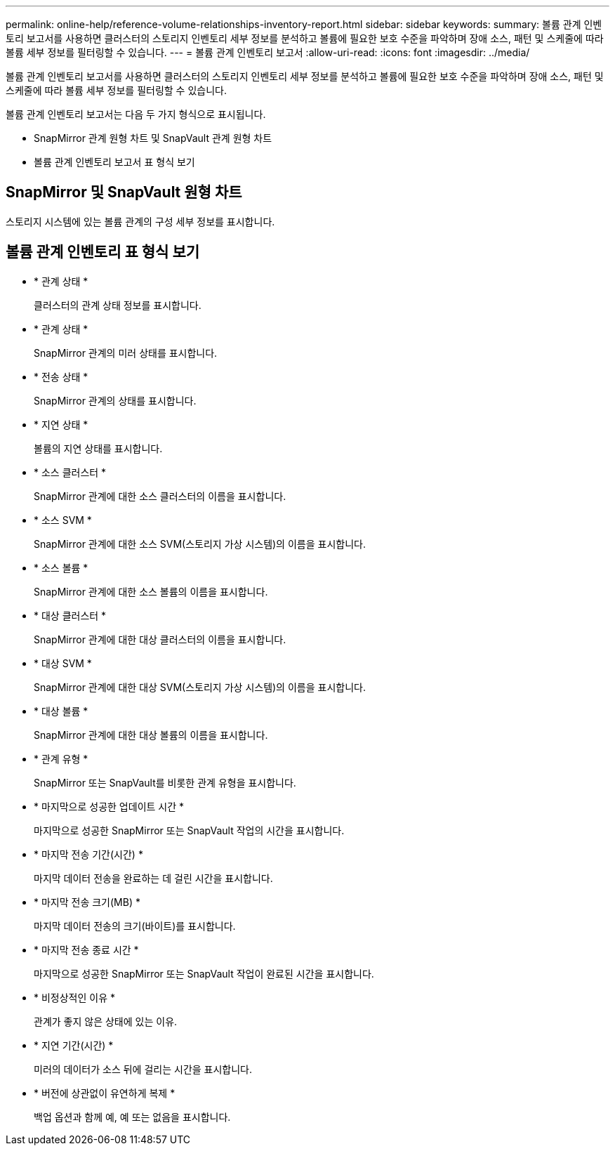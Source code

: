 ---
permalink: online-help/reference-volume-relationships-inventory-report.html 
sidebar: sidebar 
keywords:  
summary: 볼륨 관계 인벤토리 보고서를 사용하면 클러스터의 스토리지 인벤토리 세부 정보를 분석하고 볼륨에 필요한 보호 수준을 파악하며 장애 소스, 패턴 및 스케줄에 따라 볼륨 세부 정보를 필터링할 수 있습니다. 
---
= 볼륨 관계 인벤토리 보고서
:allow-uri-read: 
:icons: font
:imagesdir: ../media/


[role="lead"]
볼륨 관계 인벤토리 보고서를 사용하면 클러스터의 스토리지 인벤토리 세부 정보를 분석하고 볼륨에 필요한 보호 수준을 파악하며 장애 소스, 패턴 및 스케줄에 따라 볼륨 세부 정보를 필터링할 수 있습니다.

볼륨 관계 인벤토리 보고서는 다음 두 가지 형식으로 표시됩니다.

* SnapMirror 관계 원형 차트 및 SnapVault 관계 원형 차트
* 볼륨 관계 인벤토리 보고서 표 형식 보기




== SnapMirror 및 SnapVault 원형 차트

스토리지 시스템에 있는 볼륨 관계의 구성 세부 정보를 표시합니다.



== 볼륨 관계 인벤토리 표 형식 보기

* * 관계 상태 *
+
클러스터의 관계 상태 정보를 표시합니다.

* * 관계 상태 *
+
SnapMirror 관계의 미러 상태를 표시합니다.

* * 전송 상태 *
+
SnapMirror 관계의 상태를 표시합니다.

* * 지연 상태 *
+
볼륨의 지연 상태를 표시합니다.

* * 소스 클러스터 *
+
SnapMirror 관계에 대한 소스 클러스터의 이름을 표시합니다.

* * 소스 SVM *
+
SnapMirror 관계에 대한 소스 SVM(스토리지 가상 시스템)의 이름을 표시합니다.

* * 소스 볼륨 *
+
SnapMirror 관계에 대한 소스 볼륨의 이름을 표시합니다.

* * 대상 클러스터 *
+
SnapMirror 관계에 대한 대상 클러스터의 이름을 표시합니다.

* * 대상 SVM *
+
SnapMirror 관계에 대한 대상 SVM(스토리지 가상 시스템)의 이름을 표시합니다.

* * 대상 볼륨 *
+
SnapMirror 관계에 대한 대상 볼륨의 이름을 표시합니다.

* * 관계 유형 *
+
SnapMirror 또는 SnapVault를 비롯한 관계 유형을 표시합니다.

* * 마지막으로 성공한 업데이트 시간 *
+
마지막으로 성공한 SnapMirror 또는 SnapVault 작업의 시간을 표시합니다.

* * 마지막 전송 기간(시간) *
+
마지막 데이터 전송을 완료하는 데 걸린 시간을 표시합니다.

* * 마지막 전송 크기(MB) *
+
마지막 데이터 전송의 크기(바이트)를 표시합니다.

* * 마지막 전송 종료 시간 *
+
마지막으로 성공한 SnapMirror 또는 SnapVault 작업이 완료된 시간을 표시합니다.

* * 비정상적인 이유 *
+
관계가 좋지 않은 상태에 있는 이유.

* * 지연 기간(시간) *
+
미러의 데이터가 소스 뒤에 걸리는 시간을 표시합니다.

* * 버전에 상관없이 유연하게 복제 *
+
백업 옵션과 함께 예, 예 또는 없음을 표시합니다.


